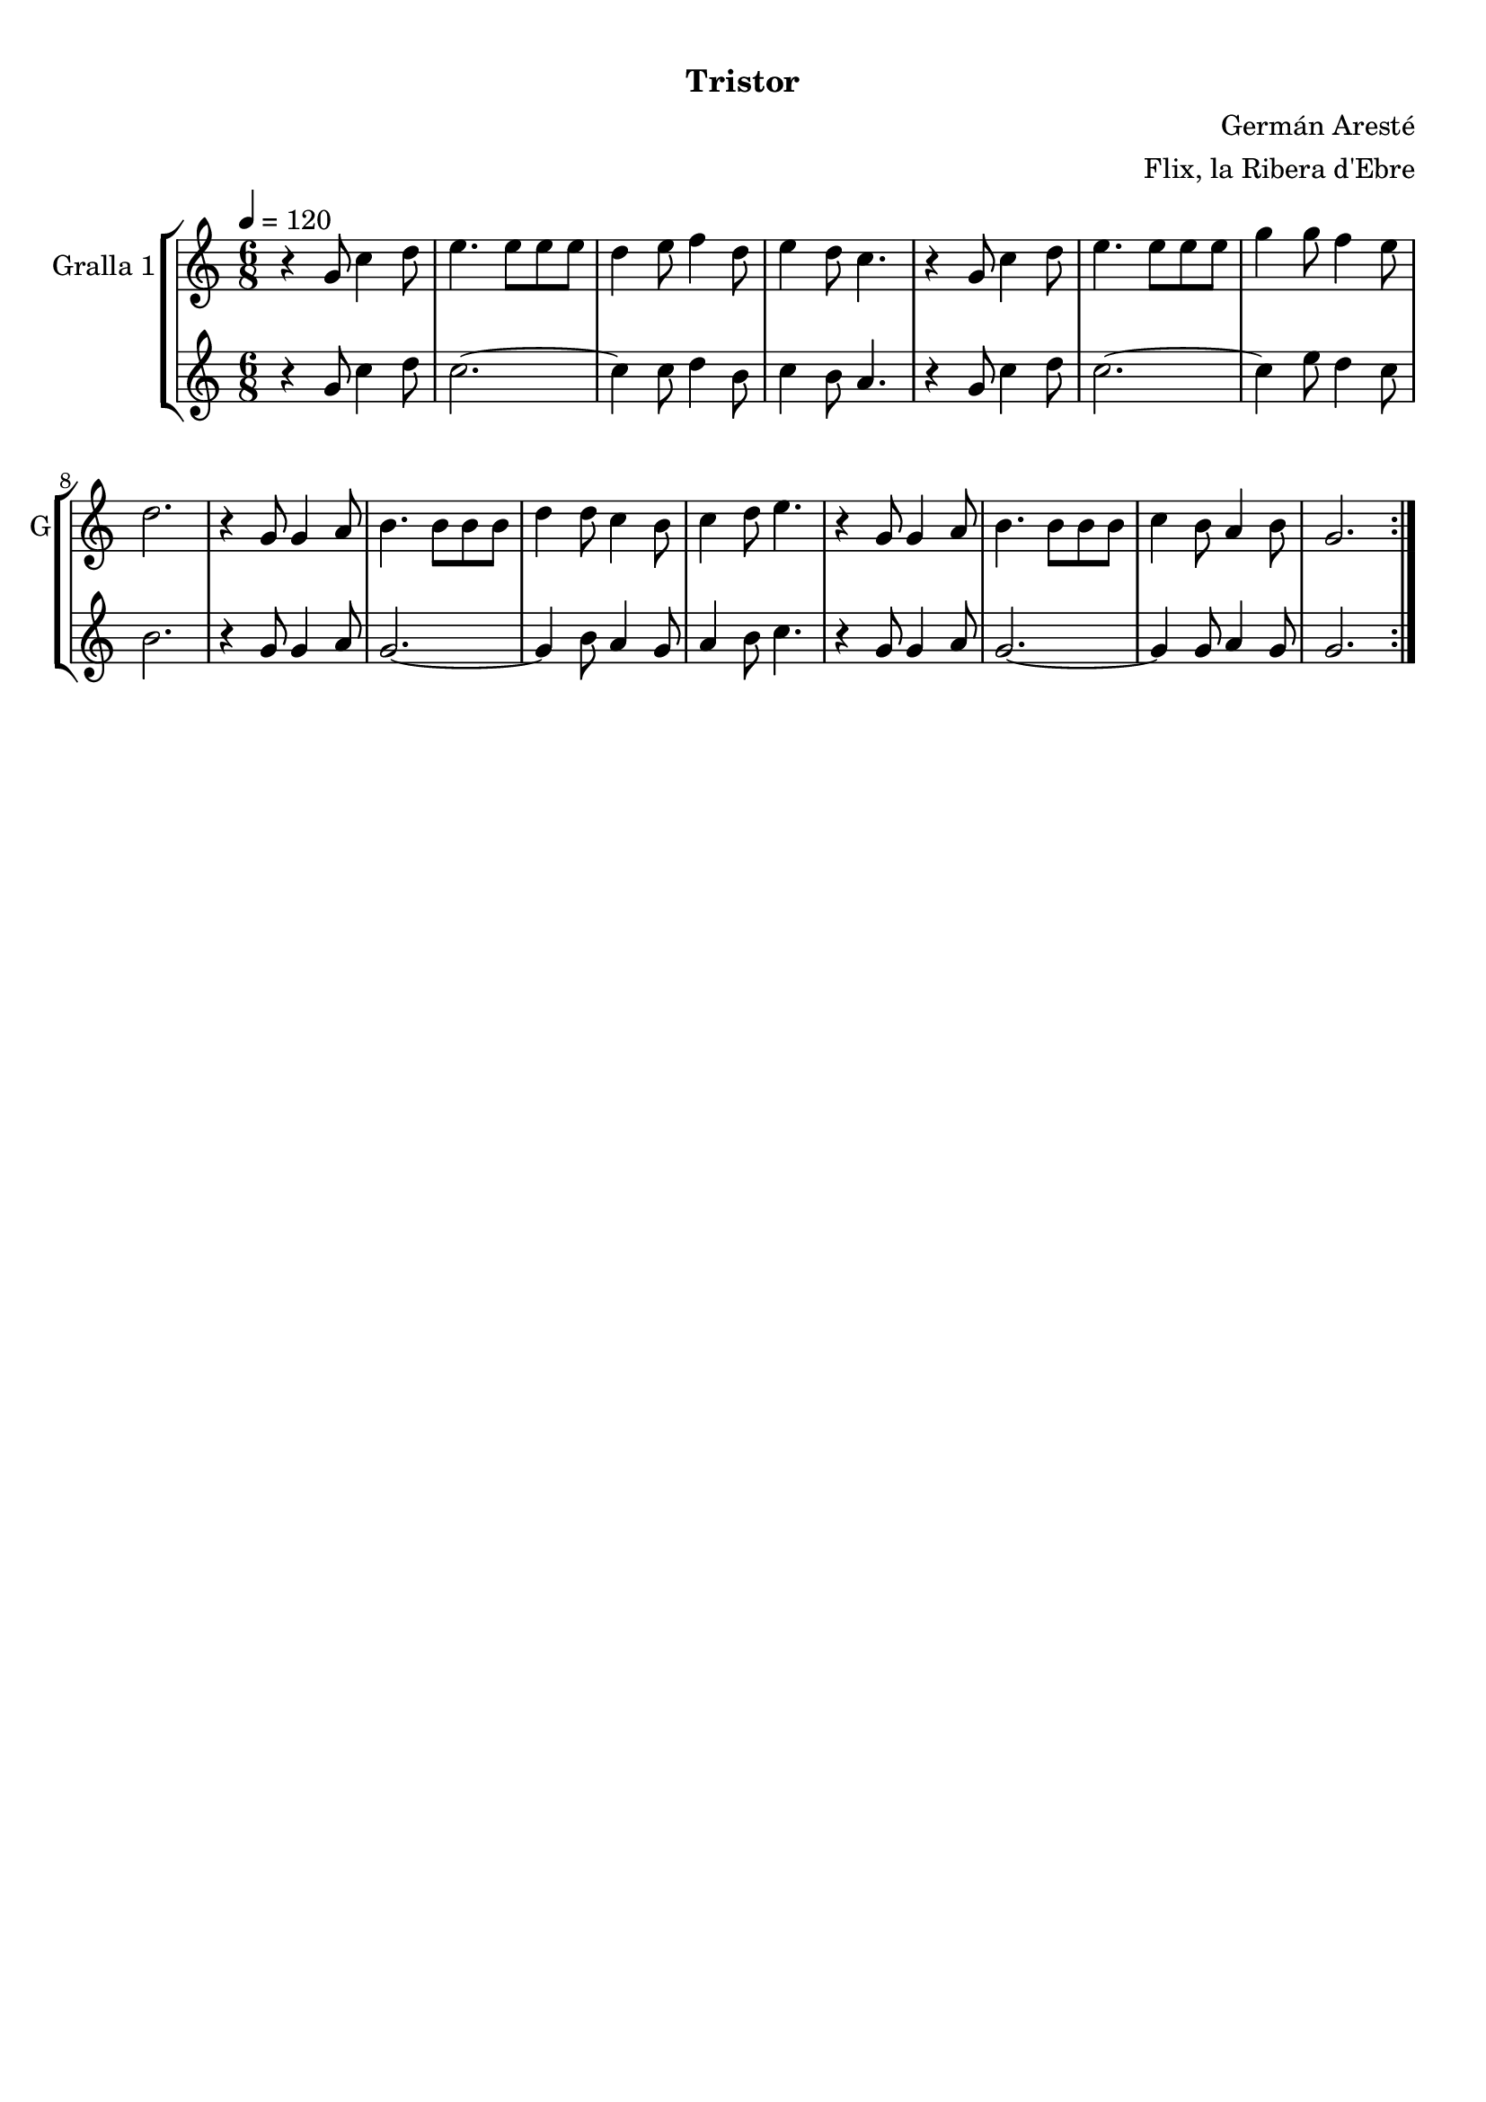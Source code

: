 \version "2.16.0"

\header {
  dedication=""
  title="  "
  subtitle="Tristor"
  subsubtitle=""
  poet=""
  meter=""
  piece=""
  composer="Germán Aresté"
  arranger="Flix, la Ribera d'Ebre"
  opus=""
  instrument=""
  copyright="     "
  tagline="  "
}

liniaroAa =
\relative g'
{
  \tempo 4=120
  \clef treble
  \key c \major
  \time 6/8
  \repeat volta 2 { r4 g8 c4 d8  |
  e4. e8 e e  |
  d4 e8 f4 d8  |
  e4 d8 c4.  |
  %05
  r4 g8 c4 d8  |
  e4. e8 e e  |
  g4 g8 f4 e8  |
  d2.  |
  r4 g,8 g4 a8  |
  %10
  b4. b8 b b  |
  d4 d8 c4 b8  |
  c4 d8 e4.  |
  r4 g,8 g4 a8  |
  b4. b8 b b  |
  %15
  c4 b8 a4 b8  |
  g2.  | }
}

liniaroAb =
\relative g'
{
  \tempo 4=120
  \clef treble
  \key c \major
  \time 6/8
  \repeat volta 2 { r4 g8 c4 d8  |
  c2. ~  |
  c4 c8 d4 b8  |
  c4 b8 a4.  |
  %05
  r4 g8 c4 d8  |
  c2. ~  |
  c4 e8 d4 c8  |
  b2.  |
  r4 g8 g4 a8  |
  %10
  g2. ~  |
  g4 b8 a4 g8  |
  a4 b8 c4.  |
  r4 g8 g4 a8  |
  g2. ~  |
  %15
  g4 g8 a4 g8  |
  g2.  | }
}

\bookpart {
  \score {
    \new StaffGroup {
      \override Score.RehearsalMark #'self-alignment-X = #LEFT
      <<
        \new Staff \with {instrumentName = #"Gralla 1" shortInstrumentName = #"G"} \liniaroAa
        \new Staff \with {instrumentName = #"" shortInstrumentName = #" "} \liniaroAb
      >>
    }
    \layout {}
  }\score { \unfoldRepeats
    \new StaffGroup {
      \override Score.RehearsalMark #'self-alignment-X = #LEFT
      <<
        \new Staff \with {instrumentName = #"Gralla 1" shortInstrumentName = #"G"} \liniaroAa
        \new Staff \with {instrumentName = #"" shortInstrumentName = #" "} \liniaroAb
      >>
    }
    \midi {}
  }
}

\bookpart {
  \header {instrument="Gralla 1"}
  \score {
    \new StaffGroup {
      \override Score.RehearsalMark #'self-alignment-X = #LEFT
      <<
        \new Staff \liniaroAa
      >>
    }
    \layout {}
  }\score { \unfoldRepeats
    \new StaffGroup {
      \override Score.RehearsalMark #'self-alignment-X = #LEFT
      <<
        \new Staff \liniaroAa
      >>
    }
    \midi {}
  }
}

\bookpart {
  \header {instrument=""}
  \score {
    \new StaffGroup {
      \override Score.RehearsalMark #'self-alignment-X = #LEFT
      <<
        \new Staff \liniaroAb
      >>
    }
    \layout {}
  }\score { \unfoldRepeats
    \new StaffGroup {
      \override Score.RehearsalMark #'self-alignment-X = #LEFT
      <<
        \new Staff \liniaroAb
      >>
    }
    \midi {}
  }
}

